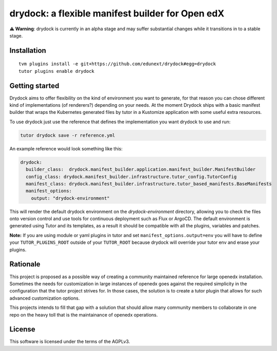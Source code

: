 drydock: a flexible manifest builder for Open edX
=================================================

**⚠️ Warning**: drydock is currently in an alpha stage and may suffer substantial changes
while it transitions in to a stable stage.


Installation
------------

::

    tvm plugins install -e git+https://github.com/edunext/drydock#egg=drydock
    tutor plugins enable drydock

Getting started
---------------

Drydock aims to offer flexibility on the kind of environment you want to generate, for that reason
you can chose different kind of implementations (of renderers?) depending on your needs. At the
moment Drydock ships with a basic manifest builder that wraps the Kubernetes generated files by tutor
in a Kustomize application with some useful extra resources.

To use drydock just use the reference that defines the implementation you want drydock to use and run:

..  code:: bash

    tutor drydock save -r reference.yml

An example reference would look something like this:

..  code:: yaml

    drydock:
      builder_class:  drydock.manifest_builder.application.manifest_builder.ManifestBuilder
      config_class: drydock.manifest_builder.infrastructure.tutor_config.TutorConfig
      manifest_class: drydock.manifest_builder.infrastructure.tutor_based_manifests.BaseManifests
      manifest_options:
        output: "drydock-environment"

This will render the default drydock environment on the `drydock-environment` directory, allowing
you to check the files onto version control and use tools for continuous deployment such as
Flux or ArgoCD. The default environment is generated using Tutor and its templates, as a result
it should be compatible with all the plugins, variables and patches.

**Note:** If you are using module or yaml plugins in tutor and set ``manifest_options.output=env``
you will have to define your ``TUTOR_PLUGINS_ROOT`` outside of your ``TUTOR_ROOT`` because 
drydock will override your tutor env and erase your plugins.


Rationale
---------

This project is proposed as a possible way of creating a community maintained
reference for large openedx installation.
Sometimes the needs for customization in large instances of openedx goes
against the required simplicity in the configuration that the tutor project
strives for. In those cases, the solution is to create a tutor plugin that
allows for such advanced customization options.

This projects intends to fill that gap with a solution that should allow many
community members to collaborate in one repo on the heavy toll that is the
maintainance of openedx operations.



License
-------

This software is licensed under the terms of the AGPLv3.
